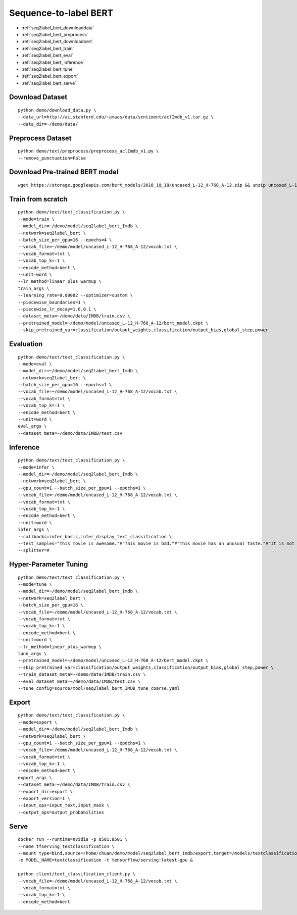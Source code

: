 Sequence-to-label BERT
========================================


* :ref:`seq2label_bert_downloaddata`
* :ref:`seq2label_bert_preprocess`
* :ref:`seq2label_bert_downloadbert`
* :ref:`seq2label_bert_train`
* :ref:`seq2label_bert_eval`
* :ref:`seq2label_bert_inference`
* :ref:`seq2label_bert_tune`
* :ref:`seq2label_bert_export`
* :ref:`seq2label_bert_serve`


.. _seq2label_bert_downloaddata:

Download Dataset
----------------------------------------------

::

  python demo/download_data.py \
  --data_url=http://ai.stanford.edu/~amaas/data/sentiment/aclImdb_v1.tar.gz \
  --data_dir=~/demo/data/

.. _seq2label_bert_preprocess:

Preprocess Dataset
----------------------------------------------

::

  python demo/text/preprocess/preprocess_aclImdb_v1.py \
  --remove_punctuation=False


.. _seq2label_bert_downloadbert:

Download Pre-trained BERT model
----------------------------------------------

::

  wget https://storage.googleapis.com/bert_models/2018_10_18/uncased_L-12_H-768_A-12.zip && unzip uncased_L-12_H-768_A-12.zip -d ~/demo/model && rm uncased_L-12_H-768_A-12.zip


.. _seq2label_bert_train:

Train from scratch
----------------------------------------------

::

  python demo/text/text_classification.py \
  --mode=train \
  --model_dir=~/demo/model/seq2label_bert_Imdb \
  --network=seq2label_bert \
  --batch_size_per_gpu=16 --epochs=4 \
  --vocab_file=~/demo/model/uncased_L-12_H-768_A-12/vocab.txt \
  --vocab_format=txt \
  --vocab_top_k=-1 \
  --encode_method=bert \
  --unit=word \
  --lr_method=linear_plus_warmup \
  train_args \
  --learning_rate=0.00002 --optimizer=custom \
  --piecewise_boundaries=1 \
  --piecewise_lr_decay=1.0,0.1 \
  --dataset_meta=~/demo/data/IMDB/train.csv \
  --pretrained_model=~/demo/model/uncased_L-12_H-768_A-12/bert_model.ckpt \
  --skip_pretrained_var=classification/output_weights,classification/output_bias,global_step,power


.. _seq2label_bert_eval:

Evaluation
----------------------------------------------

::

  python demo/text/text_classification.py \
  --mode=eval \
  --model_dir=~/demo/model/seq2label_bert_Imdb \
  --network=seq2label_bert \
  --batch_size_per_gpu=16 --epochs=1 \
  --vocab_file=~/demo/model/uncased_L-12_H-768_A-12/vocab.txt \
  --vocab_format=txt \
  --vocab_top_k=-1 \
  --encode_method=bert \
  --unit=word \
  eval_args \
  --dataset_meta=~/demo/data/IMDB/test.csv

.. _seq2label_bert_inference:

Inference
---------------------

::

  python demo/text/text_classification.py \
  --mode=infer \
  --model_dir=~/demo/model/seq2label_bert_Imdb \
  --network=seq2label_bert \
  --gpu_count=1 --batch_size_per_gpu=1 --epochs=1 \
  --vocab_file=~/demo/model/uncased_L-12_H-768_A-12/vocab.txt \
  --vocab_format=txt \
  --vocab_top_k=-1 \
  --encode_method=bert \
  --unit=word \
  infer_args \
  --callbacks=infer_basic,infer_display_text_classification \
  --test_samples="This movie is awesome."#"This movie is bad."#"This movie has an unusual taste."#"It is not clear what this movie is about."#"This is not a very good movie."#"I saw this at the premier at TIFF and was thrilled to learn the story is about a real friendship." \
  --splitter=#


.. _seq2label_bert_tune:

Hyper-Parameter Tuning
---------------------------------

::

  python demo/text/text_classification.py \
  --mode=tune \
  --model_dir=~/demo/model/seq2label_bert_Imdb \
  --network=seq2label_bert \
  --batch_size_per_gpu=16 \
  --vocab_file=~/demo/model/uncased_L-12_H-768_A-12/vocab.txt \
  --vocab_format=txt \
  --vocab_top_k=-1 \
  --encode_method=bert \
  --unit=word \
  --lr_method=linear_plus_warmup \
  tune_args \
  --pretrained_model=~/demo/model/uncased_L-12_H-768_A-12/bert_model.ckpt \
  --skip_pretrained_var=classification/output_weights,classification/output_bias,global_step,power \
  --train_dataset_meta=~/demo/data/IMDB/train.csv \
  --eval_dataset_meta=~/demo/data/IMDB/test.csv \
  --tune_config=source/tool/seq2label_bert_IMDB_tune_coarse.yaml

.. _seq2label_bert_export:

Export
---------------------------

::

  python demo/text/text_classification.py \
  --mode=export \
  --model_dir=~/demo/model/seq2label_bert_Imdb \
  --network=seq2label_bert \
  --gpu_count=1 --batch_size_per_gpu=1 --epochs=1 \
  --vocab_file=~/demo/model/uncased_L-12_H-768_A-12/vocab.txt \
  --vocab_format=txt \
  --vocab_top_k=-1 \
  --encode_method=bert \
  export_args \
  --dataset_meta=~/demo/data/IMDB/train.csv \
  --export_dir=export \
  --export_version=1 \
  --input_ops=input_text,input_mask \
  --output_ops=output_probabilities


.. _seq2label_bert_serve:

Serve
---------------------------

::

  docker run --runtime=nvidia -p 8501:8501 \
  --name tfserving_textclassification \
  --mount type=bind,source=/home/chuan/demo/model/seq2label_bert_Imdb/export,target=/models/textclassification \
  -e MODEL_NAME=textclassification -t tensorflow/serving:latest-gpu &

  python client/text_classification_client.py \
  --vocab_file=~/demo/model/uncased_L-12_H-768_A-12/vocab.txt \
  --vocab_format=txt \
  --vocab_top_k=-1 \
  --encode_method=bert